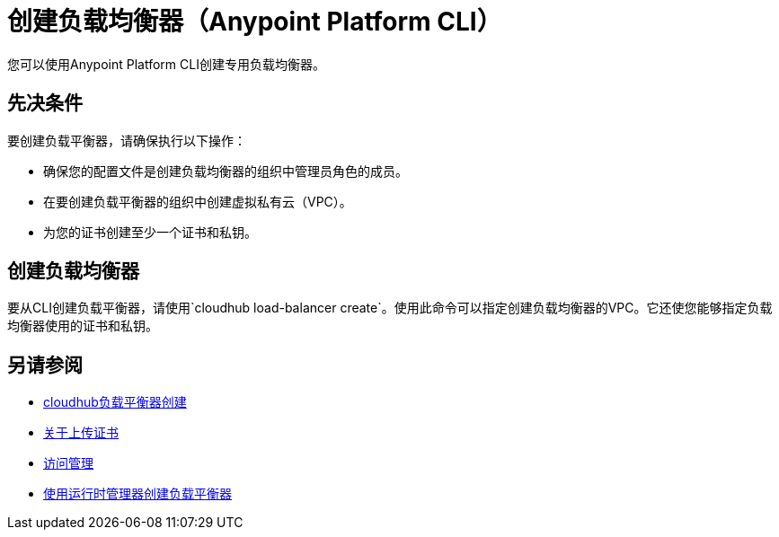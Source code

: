 = 创建负载均衡器（Anypoint Platform CLI）

您可以使用Anypoint Platform CLI创建专用负载均衡器。

== 先决条件

要创建负载平衡器，请确保执行以下操作：

* 确保您的配置文件是创建负载均衡器的组织中管理员角色的成员。
* 在要创建负载平衡器的组织中创建虚拟私有云（VPC）。
* 为您的证书创建至少一个证书和私钥。

== 创建负载均衡器

要从CLI创建负载平衡器，请使用`cloudhub load-balancer create`。使用此命令可以指定创建负载均衡器的VPC。它还使您能够指定负载均衡器使用的证书和私钥。

== 另请参阅

*  link:/runtime-manager/anypoint-platform-cli#cloudhub-load-balancer-create[cloudhub负载平衡器创建]
*  link:/runtime-manager/lb-cert-upload[关于上传证书]
*  link:/access-management[访问管理]
*  link:/runtime-manager[使用运行时管理器创建负载平衡器]
